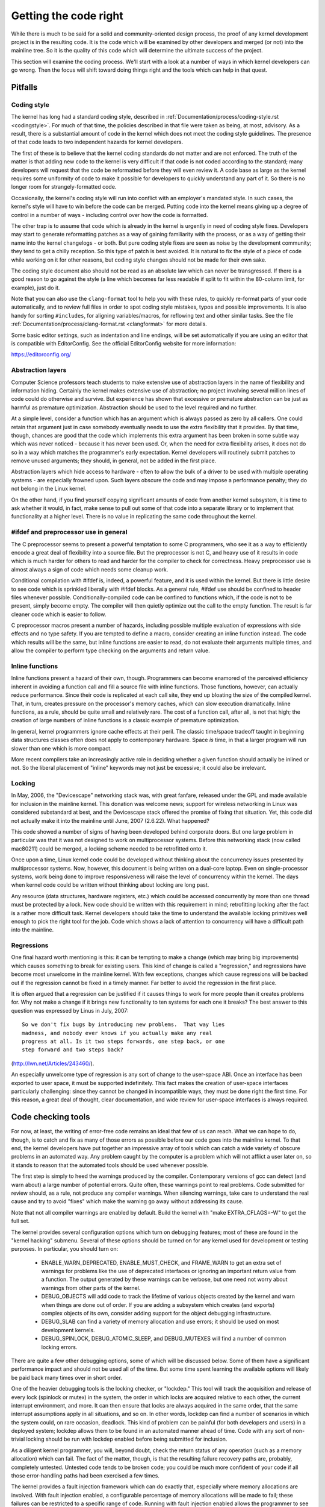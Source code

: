 .. _development_coding:

Getting the code right
======================

While there is much to be said for a solid and community-oriented design
process, the proof of any kernel development project is in the resulting
code.  It is the code which will be examined by other developers and merged
(or not) into the mainline tree.  So it is the quality of this code which
will determine the ultimate success of the project.

This section will examine the coding process.  We'll start with a look at a
number of ways in which kernel developers can go wrong.  Then the focus
will shift toward doing things right and the tools which can help in that
quest.


Pitfalls
---------

Coding style
************

The kernel has long had a standard coding style, described in
:ref:`Documentation/process/coding-style.rst <codingstyle>`.  For much of
that time, the policies described in that file were taken as being, at most,
advisory.  As a result, there is a substantial amount of code in the kernel
which does not meet the coding style guidelines.  The presence of that code
leads to two independent hazards for kernel developers.

The first of these is to believe that the kernel coding standards do not
matter and are not enforced.  The truth of the matter is that adding new
code to the kernel is very difficult if that code is not coded according to
the standard; many developers will request that the code be reformatted
before they will even review it.  A code base as large as the kernel
requires some uniformity of code to make it possible for developers to
quickly understand any part of it.  So there is no longer room for
strangely-formatted code.

Occasionally, the kernel's coding style will run into conflict with an
employer's mandated style.  In such cases, the kernel's style will have to
win before the code can be merged.  Putting code into the kernel means
giving up a degree of control in a number of ways - including control over
how the code is formatted.

The other trap is to assume that code which is already in the kernel is
urgently in need of coding style fixes.  Developers may start to generate
reformatting patches as a way of gaining familiarity with the process, or
as a way of getting their name into the kernel changelogs - or both.  But
pure coding style fixes are seen as noise by the development community;
they tend to get a chilly reception.  So this type of patch is best
avoided.  It is natural to fix the style of a piece of code while working
on it for other reasons, but coding style changes should not be made for
their own sake.

The coding style document also should not be read as an absolute law which
can never be transgressed.  If there is a good reason to go against the
style (a line which becomes far less readable if split to fit within the
80-column limit, for example), just do it.

Note that you can also use the ``clang-format`` tool to help you with
these rules, to quickly re-format parts of your code automatically,
and to review full files in order to spot coding style mistakes,
typos and possible improvements. It is also handy for sorting ``#includes``,
for aligning variables/macros, for reflowing text and other similar tasks.
See the file :ref:`Documentation/process/clang-format.rst <clangformat>`
for more details.

Some basic editor settings, such as indentation and line endings, will be
set automatically if you are using an editor that is compatible with
EditorConfig. See the official EditorConfig website for more information:

https://editorconfig.org/


Abstraction layers
******************

Computer Science professors teach students to make extensive use of
abstraction layers in the name of flexibility and information hiding.
Certainly the kernel makes extensive use of abstraction; no project
involving several million lines of code could do otherwise and survive.
But experience has shown that excessive or premature abstraction can be
just as harmful as premature optimization.  Abstraction should be used to
the level required and no further.

At a simple level, consider a function which has an argument which is
always passed as zero by all callers.  One could retain that argument just
in case somebody eventually needs to use the extra flexibility that it
provides.  By that time, though, chances are good that the code which
implements this extra argument has been broken in some subtle way which was
never noticed - because it has never been used.  Or, when the need for
extra flexibility arises, it does not do so in a way which matches the
programmer's early expectation.  Kernel developers will routinely submit
patches to remove unused arguments; they should, in general, not be added
in the first place.

Abstraction layers which hide access to hardware - often to allow the bulk
of a driver to be used with multiple operating systems - are especially
frowned upon.  Such layers obscure the code and may impose a performance
penalty; they do not belong in the Linux kernel.

On the other hand, if you find yourself copying significant amounts of code
from another kernel subsystem, it is time to ask whether it would, in fact,
make sense to pull out some of that code into a separate library or to
implement that functionality at a higher level.  There is no value in
replicating the same code throughout the kernel.


#ifdef and preprocessor use in general
**************************************

The C preprocessor seems to present a powerful temptation to some C
programmers, who see it as a way to efficiently encode a great deal of
flexibility into a source file.  But the preprocessor is not C, and heavy
use of it results in code which is much harder for others to read and
harder for the compiler to check for correctness.  Heavy preprocessor use
is almost always a sign of code which needs some cleanup work.

Conditional compilation with #ifdef is, indeed, a powerful feature, and it
is used within the kernel.  But there is little desire to see code which is
sprinkled liberally with #ifdef blocks.  As a general rule, #ifdef use
should be confined to header files whenever possible.
Conditionally-compiled code can be confined to functions which, if the code
is not to be present, simply become empty.  The compiler will then quietly
optimize out the call to the empty function.  The result is far cleaner
code which is easier to follow.

C preprocessor macros present a number of hazards, including possible
multiple evaluation of expressions with side effects and no type safety.
If you are tempted to define a macro, consider creating an inline function
instead.  The code which results will be the same, but inline functions are
easier to read, do not evaluate their arguments multiple times, and allow
the compiler to perform type checking on the arguments and return value.


Inline functions
****************

Inline functions present a hazard of their own, though.  Programmers can
become enamored of the perceived efficiency inherent in avoiding a function
call and fill a source file with inline functions.  Those functions,
however, can actually reduce performance.  Since their code is replicated
at each call site, they end up bloating the size of the compiled kernel.
That, in turn, creates pressure on the processor's memory caches, which can
slow execution dramatically.  Inline functions, as a rule, should be quite
small and relatively rare.  The cost of a function call, after all, is not
that high; the creation of large numbers of inline functions is a classic
example of premature optimization.

In general, kernel programmers ignore cache effects at their peril.  The
classic time/space tradeoff taught in beginning data structures classes
often does not apply to contemporary hardware.  Space *is* time, in that a
larger program will run slower than one which is more compact.

More recent compilers take an increasingly active role in deciding whether
a given function should actually be inlined or not.  So the liberal
placement of "inline" keywords may not just be excessive; it could also be
irrelevant.


Locking
*******

In May, 2006, the "Devicescape" networking stack was, with great
fanfare, released under the GPL and made available for inclusion in the
mainline kernel.  This donation was welcome news; support for wireless
networking in Linux was considered substandard at best, and the Devicescape
stack offered the promise of fixing that situation.  Yet, this code did not
actually make it into the mainline until June, 2007 (2.6.22).  What
happened?

This code showed a number of signs of having been developed behind
corporate doors.  But one large problem in particular was that it was not
designed to work on multiprocessor systems.  Before this networking stack
(now called mac80211) could be merged, a locking scheme needed to be
retrofitted onto it.

Once upon a time, Linux kernel code could be developed without thinking
about the concurrency issues presented by multiprocessor systems.  Now,
however, this document is being written on a dual-core laptop.  Even on
single-processor systems, work being done to improve responsiveness will
raise the level of concurrency within the kernel.  The days when kernel
code could be written without thinking about locking are long past.

Any resource (data structures, hardware registers, etc.) which could be
accessed concurrently by more than one thread must be protected by a lock.
New code should be written with this requirement in mind; retrofitting
locking after the fact is a rather more difficult task.  Kernel developers
should take the time to understand the available locking primitives well
enough to pick the right tool for the job.  Code which shows a lack of
attention to concurrency will have a difficult path into the mainline.


Regressions
***********

One final hazard worth mentioning is this: it can be tempting to make a
change (which may bring big improvements) which causes something to break
for existing users.  This kind of change is called a "regression," and
regressions have become most unwelcome in the mainline kernel.  With few
exceptions, changes which cause regressions will be backed out if the
regression cannot be fixed in a timely manner.  Far better to avoid the
regression in the first place.

It is often argued that a regression can be justified if it causes things
to work for more people than it creates problems for.  Why not make a
change if it brings new functionality to ten systems for each one it
breaks?  The best answer to this question was expressed by Linus in July,
2007:

::

	So we don't fix bugs by introducing new problems.  That way lies
	madness, and nobody ever knows if you actually make any real
	progress at all. Is it two steps forwards, one step back, or one
	step forward and two steps back?

(http://lwn.net/Articles/243460/).

An especially unwelcome type of regression is any sort of change to the
user-space ABI.  Once an interface has been exported to user space, it must
be supported indefinitely.  This fact makes the creation of user-space
interfaces particularly challenging: since they cannot be changed in
incompatible ways, they must be done right the first time.  For this
reason, a great deal of thought, clear documentation, and wide review for
user-space interfaces is always required.


Code checking tools
-------------------

For now, at least, the writing of error-free code remains an ideal that few
of us can reach.  What we can hope to do, though, is to catch and fix as
many of those errors as possible before our code goes into the mainline
kernel.  To that end, the kernel developers have put together an impressive
array of tools which can catch a wide variety of obscure problems in an
automated way.  Any problem caught by the computer is a problem which will
not afflict a user later on, so it stands to reason that the automated
tools should be used whenever possible.

The first step is simply to heed the warnings produced by the compiler.
Contemporary versions of gcc can detect (and warn about) a large number of
potential errors.  Quite often, these warnings point to real problems.
Code submitted for review should, as a rule, not produce any compiler
warnings.  When silencing warnings, take care to understand the real cause
and try to avoid "fixes" which make the warning go away without addressing
its cause.

Note that not all compiler warnings are enabled by default.  Build the
kernel with "make EXTRA_CFLAGS=-W" to get the full set.

The kernel provides several configuration options which turn on debugging
features; most of these are found in the "kernel hacking" submenu.  Several
of these options should be turned on for any kernel used for development or
testing purposes.  In particular, you should turn on:

 - ENABLE_WARN_DEPRECATED, ENABLE_MUST_CHECK, and FRAME_WARN to get an
   extra set of warnings for problems like the use of deprecated interfaces
   or ignoring an important return value from a function.  The output
   generated by these warnings can be verbose, but one need not worry about
   warnings from other parts of the kernel.

 - DEBUG_OBJECTS will add code to track the lifetime of various objects
   created by the kernel and warn when things are done out of order.  If
   you are adding a subsystem which creates (and exports) complex objects
   of its own, consider adding support for the object debugging
   infrastructure.

 - DEBUG_SLAB can find a variety of memory allocation and use errors; it
   should be used on most development kernels.

 - DEBUG_SPINLOCK, DEBUG_ATOMIC_SLEEP, and DEBUG_MUTEXES will find a
   number of common locking errors.

There are quite a few other debugging options, some of which will be
discussed below.  Some of them have a significant performance impact and
should not be used all of the time.  But some time spent learning the
available options will likely be paid back many times over in short order.

One of the heavier debugging tools is the locking checker, or "lockdep."
This tool will track the acquisition and release of every lock (spinlock or
mutex) in the system, the order in which locks are acquired relative to
each other, the current interrupt environment, and more.  It can then
ensure that locks are always acquired in the same order, that the same
interrupt assumptions apply in all situations, and so on.  In other words,
lockdep can find a number of scenarios in which the system could, on rare
occasion, deadlock.  This kind of problem can be painful (for both
developers and users) in a deployed system; lockdep allows them to be found
in an automated manner ahead of time.  Code with any sort of non-trivial
locking should be run with lockdep enabled before being submitted for
inclusion.

As a diligent kernel programmer, you will, beyond doubt, check the return
status of any operation (such as a memory allocation) which can fail.  The
fact of the matter, though, is that the resulting failure recovery paths
are, probably, completely untested.  Untested code tends to be broken code;
you could be much more confident of your code if all those error-handling
paths had been exercised a few times.

The kernel provides a fault injection framework which can do exactly that,
especially where memory allocations are involved.  With fault injection
enabled, a configurable percentage of memory allocations will be made to
fail; these failures can be restricted to a specific range of code.
Running with fault injection enabled allows the programmer to see how the
code responds when things go badly.  See
Documentation/fault-injection/fault-injection.txt for more information on
how to use this facility.

Other kinds of errors can be found with the "sparse" static analysis tool.
With sparse, the programmer can be warned about confusion between
user-space and kernel-space addresses, mixture of big-endian and
small-endian quantities, the passing of integer values where a set of bit
flags is expected, and so on.  Sparse must be installed separately (it can
be found at https://sparse.wiki.kernel.org/index.php/Main_Page if your
distributor does not package it); it can then be run on the code by adding
"C=1" to your make command.

The "Coccinelle" tool (http://coccinelle.lip6.fr/) is able to find a wide
variety of potential coding problems; it can also propose fixes for those
problems.  Quite a few "semantic patches" for the kernel have been packaged
under the scripts/coccinelle directory; running "make coccicheck" will run
through those semantic patches and report on any problems found.  See
Documentation/dev-tools/coccinelle.rst for more information.

Other kinds of portability errors are best found by compiling your code for
other architectures.  If you do not happen to have an S/390 system or a
Blackfin development board handy, you can still perform the compilation
step.  A large set of cross compilers for x86 systems can be found at

	http://www.kernel.org/pub/tools/crosstool/

Some time spent installing and using these compilers will help avoid
embarrassment later.


Documentation
-------------

Documentation has often been more the exception than the rule with kernel
development.  Even so, adequate documentation will help to ease the merging
of new code into the kernel, make life easier for other developers, and
will be helpful for your users.  In many cases, the addition of
documentation has become essentially mandatory.

The first piece of documentation for any patch is its associated
changelog.  Log entries should describe the problem being solved, the form
of the solution, the people who worked on the patch, any relevant
effects on performance, and anything else that might be needed to
understand the patch.  Be sure that the changelog says *why* the patch is
worth applying; a surprising number of developers fail to provide that
information.

Any code which adds a new user-space interface - including new sysfs or
/proc files - should include documentation of that interface which enables
user-space developers to know what they are working with.  See
Documentation/ABI/README for a description of how this documentation should
be formatted and what information needs to be provided.

The file :ref:`Documentation/admin-guide/kernel-parameters.rst
<kernelparameters>` describes all of the kernel's boot-time parameters.
Any patch which adds new parameters should add the appropriate entries to
this file.

Any new configuration options must be accompanied by help text which
clearly explains the options and when the user might want to select them.

Internal API information for many subsystems is documented by way of
specially-formatted comments; these comments can be extracted and formatted
in a number of ways by the "kernel-doc" script.  If you are working within
a subsystem which has kerneldoc comments, you should maintain them and add
them, as appropriate, for externally-available functions.  Even in areas
which have not been so documented, there is no harm in adding kerneldoc
comments for the future; indeed, this can be a useful activity for
beginning kernel developers.  The format of these comments, along with some
information on how to create kerneldoc templates can be found at
:ref:`Documentation/doc-guide/ <doc_guide>`.

Anybody who reads through a significant amount of existing kernel code will
note that, often, comments are most notable by their absence.  Once again,
the expectations for new code are higher than they were in the past;
merging uncommented code will be harder.  That said, there is little desire
for verbosely-commented code.  The code should, itself, be readable, with
comments explaining the more subtle aspects.

Certain things should always be commented.  Uses of memory barriers should
be accompanied by a line explaining why the barrier is necessary.  The
locking rules for data structures generally need to be explained somewhere.
Major data structures need comprehensive documentation in general.
Non-obvious dependencies between separate bits of code should be pointed
out.  Anything which might tempt a code janitor to make an incorrect
"cleanup" needs a comment saying why it is done the way it is.  And so on.


Internal API changes
--------------------

The binary interface provided by the kernel to user space cannot be broken
except under the most severe circumstances.  The kernel's internal
programming interfaces, instead, are highly fluid and can be changed when
the need arises.  If you find yourself having to work around a kernel API,
or simply not using a specific functionality because it does not meet your
needs, that may be a sign that the API needs to change.  As a kernel
developer, you are empowered to make such changes.

There are, of course, some catches.  API changes can be made, but they need
to be well justified.  So any patch making an internal API change should be
accompanied by a description of what the change is and why it is
necessary.  This kind of change should also be broken out into a separate
patch, rather than buried within a larger patch.

The other catch is that a developer who changes an internal API is
generally charged with the task of fixing any code within the kernel tree
which is broken by the change.  For a widely-used function, this duty can
lead to literally hundreds or thousands of changes - many of which are
likely to conflict with work being done by other developers.  Needless to
say, this can be a large job, so it is best to be sure that the
justification is solid.  Note that the Coccinelle tool can help with
wide-ranging API changes.

When making an incompatible API change, one should, whenever possible,
ensure that code which has not been updated is caught by the compiler.
This will help you to be sure that you have found all in-tree uses of that
interface.  It will also alert developers of out-of-tree code that there is
a change that they need to respond to.  Supporting out-of-tree code is not
something that kernel developers need to be worried about, but we also do
not have to make life harder for out-of-tree developers than it needs to
be.
